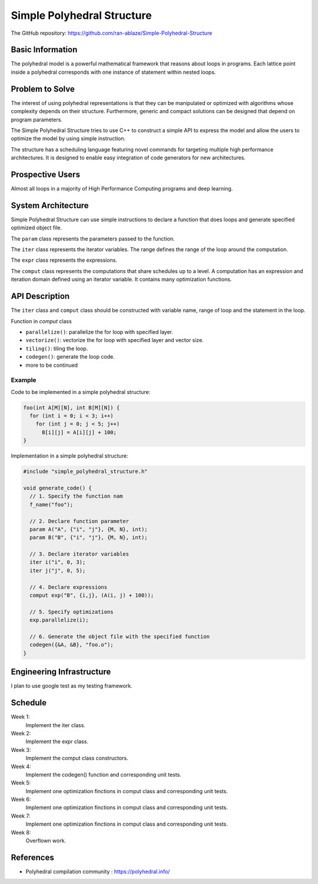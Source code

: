 ===================================================================
Simple Polyhedral Structure
===================================================================

The GitHub repository: https://github.com/ran-ablaze/Simple-Polyhedral-Structure

Basic Information
=================

The polyhedral model is a powerful mathematical framework that reasons about loops in programs. Each lattice point inside a polyhedral corresponds with one instance of statement within nested loops.

Problem to Solve
================

The interest of using polyhedral representations is that they can be manipulated or optimized with algorithms whose complexity depends on their structure. Furthermore, generic and compact solutions can be designed that depend on program parameters. 

The Simple Polyhedral Structure tries to use C++ to construct a simple API to express the model and allow the users to optimize the model by using simple instruction.

The structure has a scheduling language featuring novel commands for targeting multiple high performance architectures. It is designed to enable easy integration of code generators for new architectures.

Prospective Users
=================

Almost all loops in a majority of High Performance Computing programs and deep learning.

System Architecture
===================

Simple Polyhedral Structure can use simple instructions to declare a function that does loops and generate specified optimized object file.

The ``param`` class represents the parameters passed to the function.

The ``iter`` class represents the iterator variables. The range defines the range of the loop around the computation.

The ``expr`` class represents the expressions.

The ``comput`` class represents the computations that share schedules up to a level. A computation has an expression and iteration domain defined using an iterator variable. It contains many optimization functions.

API Description
===============

The ``iter`` class and ``comput`` class should be constructed with variable name, range of loop and the statement in the loop.

Function in `comput` class

* ``parallelize()``: parallelize the for loop with specified layer.
* ``vectorize()``: vectorize the for loop with specified layer and vector size.
* ``tiling()``: tiling the loop.
* ``codegen()``: generate the loop code.
* more to be continued

Example
~~~~~~~~~~~

Code to be implemented in a simple polyhedral structure:

.. code-block::

  foo(int A[M][N], int B[M][N]) {
    for (int i = 0; i < 3; i++)
      for (int j = 0; j < 5; j++)
        B[i][j] = A[i][j] + 100;
  }
      
Implementation in a simple polyhedral structure:

.. code-block:: c++

  #include "simple_polyhedral_structure.h"
  
  void generate_code() {
    // 1. Specify the function nam
    f_name("foo");
    
    // 2. Declare function parameter 
    param A("A", {"i", "j"}, {M, N}, int);
    param B("B", {"i", "j"}, {M, N}, int);
    
    // 3. Declare iterator variables 
    iter i("i", 0, 3);
    iter j("j", 0, 5);

    // 4. Declare expressions
    comput exp("B", {i,j}, (A(i, j) + 100));
    
    // 5. Specify optimizations
    exp.parallelize(i);

    // 6. Generate the object file with the specified function
    codegen({&A, &B}, "foo.o");
  }

Engineering Infrastructure
==========================

I plan to use google test as my testing framework.


Schedule
========

Week 1:
  Implement the iter class.

Week 2:
  Implement the expr class.

Week 3:
  Implement the comput class constructors.

Week 4:
  Implement the codegen() function and corresponding unit tests.

Week 5:
  Implement one optimization finctions in comput class and corresponding unit tests.

Week 6:
  Implement one optimization finctions in comput class and corresponding unit tests.

Week 7:
  Implement one optimization finctions in comput class and corresponding unit tests.

Week 8:
  Overflown work.

References
==========

* Polyhedral compilation community :
  https://polyhedral.info/
